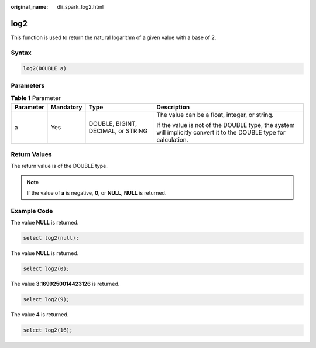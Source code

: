 :original_name: dli_spark_log2.html

.. _dli_spark_log2:

log2
====

This function is used to return the natural logarithm of a given value with a base of 2.

Syntax
------

.. code-block::

   log2(DOUBLE a)

Parameters
----------

.. table:: **Table 1** Parameter

   +-----------------+-----------------+------------------------------------+-------------------------------------------------------------------------------------------------------------------+
   | Parameter       | Mandatory       | Type                               | Description                                                                                                       |
   +=================+=================+====================================+===================================================================================================================+
   | a               | Yes             | DOUBLE, BIGINT, DECIMAL, or STRING | The value can be a float, integer, or string.                                                                     |
   |                 |                 |                                    |                                                                                                                   |
   |                 |                 |                                    | If the value is not of the DOUBLE type, the system will implicitly convert it to the DOUBLE type for calculation. |
   +-----------------+-----------------+------------------------------------+-------------------------------------------------------------------------------------------------------------------+

Return Values
-------------

The return value is of the DOUBLE type.

.. note::

   If the value of **a** is negative, **0**, or **NULL**, **NULL** is returned.

Example Code
------------

The value **NULL** is returned.

.. code-block::

   select log2(null);

The value **NULL** is returned.

.. code-block::

   select log2(0);

The value **3.1699250014423126** is returned.

.. code-block::

   select log2(9);

The value **4** is returned.

.. code-block::

   select log2(16);
